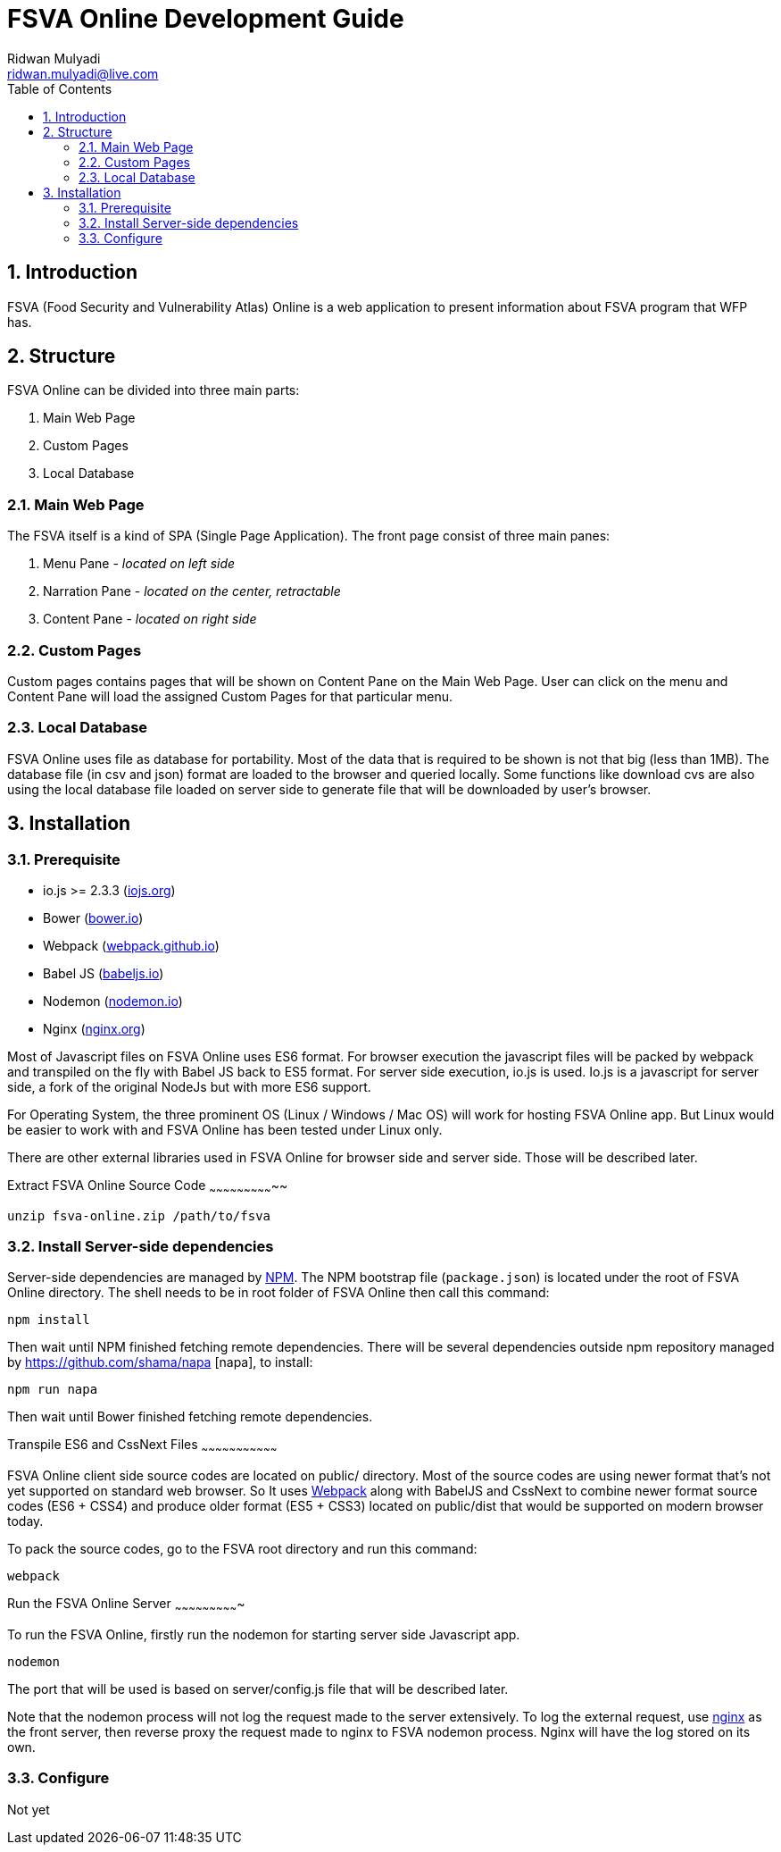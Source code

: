 FSVA Online Development Guide
=============================
Ridwan Mulyadi <ridwan.mulyadi@live.com>
:Author Initials: RM
:toc:
:icons:
:numbered:
:website:

Introduction
------------
FSVA (Food Security and Vulnerability Atlas) Online is a web
application to present information about FSVA program that
WFP has.


Structure
---------
FSVA Online can be divided into three main parts:

1. Main Web Page
2. Custom Pages
3. Local Database

Main Web Page
~~~~~~~~~~~~~

The FSVA itself is a kind of SPA (Single Page Application). 
The front page consist of three main panes:

1. Menu Pane - _located on left side_
2. Narration Pane - _located on the center, retractable_
3. Content Pane - _located on right side_

Custom Pages
~~~~~~~~~~~~

Custom pages contains pages that will be shown on Content Pane
on the Main Web Page. User can click on the menu and Content
Pane will load the assigned Custom Pages for that particular menu.

Local Database
~~~~~~~~~~~~~

FSVA Online uses file as database for portability. Most of the
data that is required to be shown is not that big (less than 1MB).
The database file (in csv and json) format are loaded to the browser
and queried locally. Some functions like download cvs are also
using the local database file loaded on server side to generate
file that will be downloaded by user's browser.

Installation
------------

Prerequisite
~~~~~~~~~~~~~
- io.js >= 2.3.3 (http://iojs.org[iojs.org])
- Bower (http://bower.io[bower.io])
- Webpack (http://webpack.github.io[webpack.github.io])
- Babel JS (https://babeljs.io[babeljs.io])
- Nodemon (http://nodemon.io/[nodemon.io])
- Nginx (http://nginx.org/[nginx.org])

Most of Javascript files on FSVA Online uses ES6 format.
For browser execution the javascript files will be packed by
webpack and transpiled on the fly with Babel JS back to ES5 format.
For server side execution, io.js is used. Io.js is a javascript for
server side, a fork of the original NodeJs but with more
ES6 support.

For Operating System, the three prominent OS (Linux / Windows / Mac
OS) will work for hosting FSVA Online app. But Linux would be easier
to work with and FSVA Online has been tested under Linux only.

There are other external libraries used in FSVA Online
for browser side and server side. Those will be described later.

Extract FSVA Online Source Code
~~~~~~~~~~~~~~~~~~~~~~~~~~~~~

[source, bash]
----------------------------------------------------------------------
unzip fsva-online.zip /path/to/fsva
----------------------------------------------------------------------

Install Server-side dependencies
~~~~~~~~~~~~~~~~~~~~~~~~~~~~~~~~

Server-side dependencies are managed by https://www.npmjs.com/[NPM].
The NPM bootstrap file (`package.json`) is located under the root
of FSVA Online directory. The shell needs to be in root folder of
FSVA Online then call this command:

[source, bash]
----------------------------------------------------------------------
npm install
----------------------------------------------------------------------

Then wait until NPM finished fetching remote dependencies. There will
be several dependencies outside npm repository managed by
https://github.com/shama/napa [napa], to install:

[source, bash]
----------------------------------------------------------------------
npm run napa
----------------------------------------------------------------------

Then wait until Bower finished fetching remote dependencies.

Transpile ES6 and CssNext Files
~~~~~~~~~~~~~~~~~~~~~~~~~~~~~~~~~

FSVA Online client side source codes are located on public/
directory. Most of the source codes are using newer format that's
not yet supported on standard web browser. So It uses
http://webpack.github.io/[Webpack] along with BabelJS and CssNext to
combine newer format source codes (ES6 + CSS4) and produce older format
(ES5 + CSS3) located on public/dist that would be supported
on modern browser today.

To pack the source codes, go to the FSVA root directory and run
this command:

[source, bash]
----------------------------------------------------------------------
webpack
----------------------------------------------------------------------

Run the FSVA Online Server
~~~~~~~~~~~~~~~~~~~~~~~~~~~~

To run the FSVA Online, firstly run the nodemon for starting
server side Javascript app.

[source, bash]
----------------------------------------------------------------------
nodemon
----------------------------------------------------------------------

The port that will be used is based on server/config.js file that will
be described later.

Note that the nodemon process will not log the request made to the
server extensively. To log the external request, use http://nginx.org/[nginx]
as the front server, then reverse proxy the request made to nginx
to FSVA nodemon process. Nginx will have the log stored on its own.


Configure
~~~~~~~~~

Not yet

